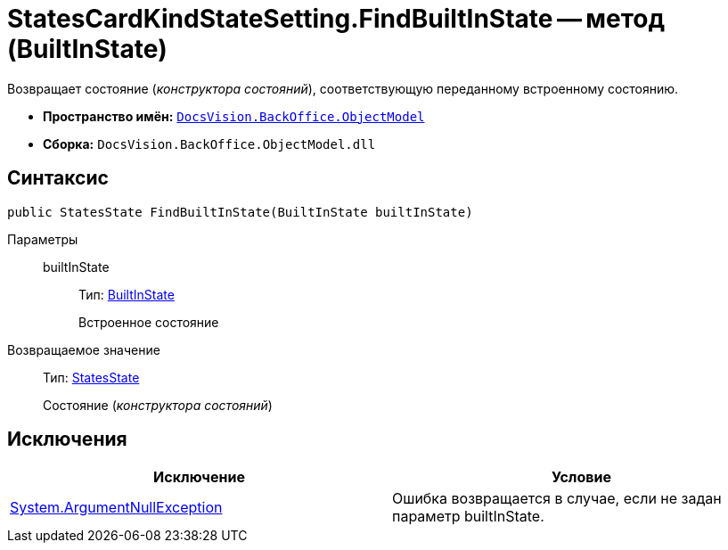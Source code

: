= StatesCardKindStateSetting.FindBuiltInState -- метод (BuiltInState)

Возвращает состояние (_конструктора состояний_), соответствующую переданному встроенному состоянию.

* *Пространство имён:* `xref:api/DocsVision/Platform/ObjectModel/ObjectModel_NS.adoc[DocsVision.BackOffice.ObjectModel]`
* *Сборка:* `DocsVision.BackOffice.ObjectModel.dll`

== Синтаксис

[source,csharp]
----
public StatesState FindBuiltInState(BuiltInState builtInState)
----

Параметры::
builtInState:::
Тип: xref:api/DocsVision/BackOffice/ObjectModel/BuiltInState_CL.adoc[BuiltInState]
+
Встроенное состояние

Возвращаемое значение::
Тип: xref:api/DocsVision/BackOffice/ObjectModel/StatesState_CL.adoc[StatesState]
+
Состояние (_конструктора состояний_)

== Исключения

[cols=",",options="header"]
|===
|Исключение |Условие
|http://msdn.microsoft.com/ru-ru/library/system.argumentnullexception.aspx[System.ArgumentNullException] |Ошибка возвращается в случае, если не задан параметр builtInState.
|===
